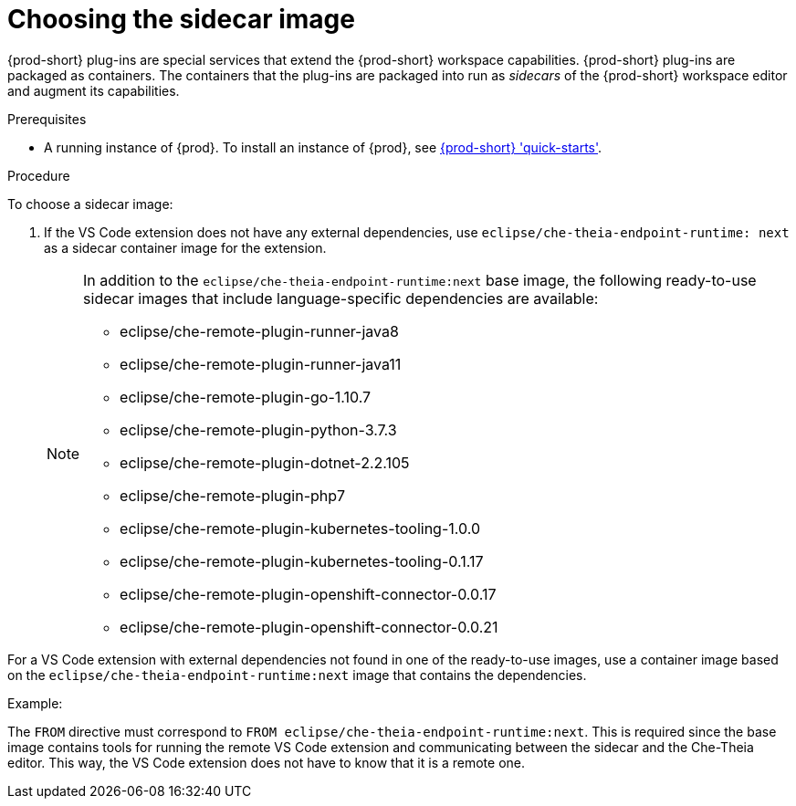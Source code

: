 // Module included in the following assemblies:
//
// using-a-visual-studio-code-extension-in-{prod-id-short}

[id="choosing-the-sidecar-image_{context}"]
= Choosing the sidecar image

{prod-short} plug-ins are special services that extend the {prod-short} workspace capabilities. {prod-short} plug-ins are packaged as containers. The containers that the plug-ins are packaged into run as _sidecars_ of the {prod-short} workspace editor and augment its capabilities.

.Prerequisites

* A running instance of {prod}. To install an instance of {prod}, see link:{site-baseurl}che-7/che-quick-starts/[{prod-short} 'quick-starts'].

.Procedure

To choose a sidecar image:

. If the VS Code extension does not have any external dependencies, use `eclipse/che-theia-endpoint-runtime: next` as a sidecar container image for the extension.
+
[NOTE]
====
In addition to the `eclipse/che-theia-endpoint-runtime:next` base image, the following ready-to-use sidecar images that include language-specific dependencies are available:

* eclipse/che-remote-plugin-runner-java8
* eclipse/che-remote-plugin-runner-java11
* eclipse/che-remote-plugin-go-1.10.7
* eclipse/che-remote-plugin-python-3.7.3
* eclipse/che-remote-plugin-dotnet-2.2.105
* eclipse/che-remote-plugin-php7
* eclipse/che-remote-plugin-kubernetes-tooling-1.0.0
* eclipse/che-remote-plugin-kubernetes-tooling-0.1.17
* eclipse/che-remote-plugin-openshift-connector-0.0.17
* eclipse/che-remote-plugin-openshift-connector-0.0.21
====

For a VS Code extension with external dependencies not found in one of the ready-to-use images, use a container image based on the `eclipse/che-theia-endpoint-runtime:next` image that contains the dependencies.

.Example: 
The `FROM` directive must correspond to `FROM eclipse/che-theia-endpoint-runtime:next`. This is required since the base image contains tools for running the remote VS Code extension and communicating between the sidecar and the Che-Theia editor. This way, the VS Code extension does not have to know that it is a remote one.
